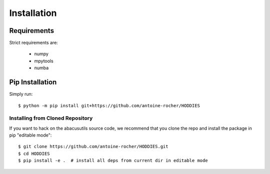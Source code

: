 Installation
============

Requirements
------------

Strict requirements are:

  - numpy   
  - mpytools 
  - numba

Pip Installation
----------------
Simply run:
::

    $ python -m pip install git+https://github.com/antoine-rocher/HODDIES

Installing from Cloned Repository
~~~~~~~~~~~~~~~~~~~~~~~~~~~~~~~~~
If you want to hack on the abacusutils source code, we recommend that you clone
the repo and install the package in pip "editable mode":

::

    $ git clone https://github.com/antoine-rocher/HODDIES.git
    $ cd HODDIES
    $ pip install -e .  # install all deps from current dir in editable mode


